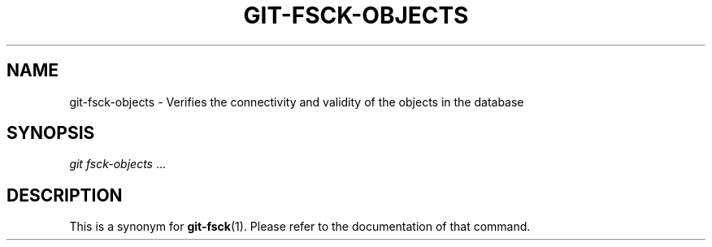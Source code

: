 .\"     Title: git-fsck-objects
.\"    Author: 
.\" Generator: DocBook XSL Stylesheets v1.73.2 <http://docbook.sf.net/>
.\"      Date: 10/31/2008
.\"    Manual: Git Manual
.\"    Source: Git 1.6.0.2.287.g3791f
.\"
.TH "GIT\-FSCK\-OBJECTS" "1" "10/31/2008" "Git 1\.6\.0\.2\.287\.g3791f" "Git Manual"
.\" disable hyphenation
.nh
.\" disable justification (adjust text to left margin only)
.ad l
.SH "NAME"
git-fsck-objects - Verifies the connectivity and validity of the objects in the database
.SH "SYNOPSIS"
\fIgit fsck\-objects\fR \&...
.SH "DESCRIPTION"
This is a synonym for \fBgit-fsck\fR(1)\. Please refer to the documentation of that command\.

